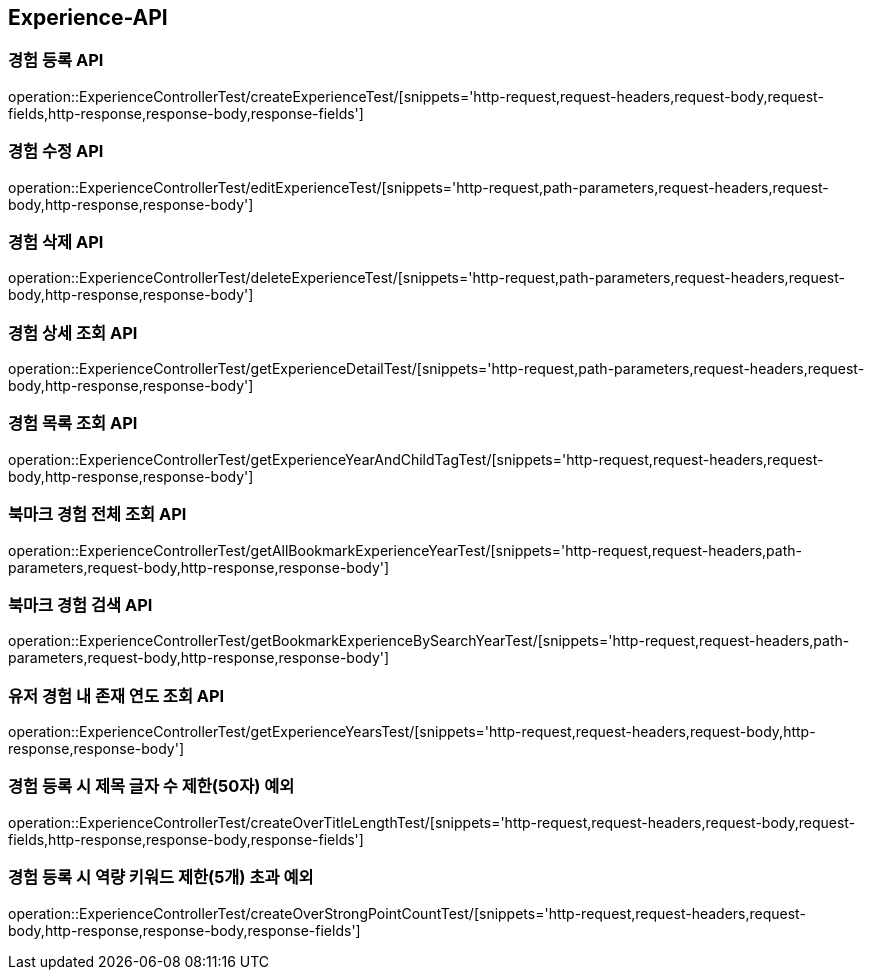 [[Experience-API]]
== Experience-API

[[CreateExperienceTest]]
=== 경험 등록 API

operation::ExperienceControllerTest/createExperienceTest/[snippets='http-request,request-headers,request-body,request-fields,http-response,response-body,response-fields']

[[EditExperienceTest]]
=== 경험 수정 API

operation::ExperienceControllerTest/editExperienceTest/[snippets='http-request,path-parameters,request-headers,request-body,http-response,response-body']

[[DeleteExperienceTest]]
=== 경험 삭제 API

operation::ExperienceControllerTest/deleteExperienceTest/[snippets='http-request,path-parameters,request-headers,request-body,http-response,response-body']

[[GetExperienceTest]]
=== 경험 상세 조회 API

operation::ExperienceControllerTest/getExperienceDetailTest/[snippets='http-request,path-parameters,request-headers,request-body,http-response,response-body']

[[GetExperiencesTest]]
=== 경험 목록 조회 API

operation::ExperienceControllerTest/getExperienceYearAndChildTagTest/[snippets='http-request,request-headers,request-body,http-response,response-body']

[[GetBookmarkExperiencesTest]]
=== 북마크 경험 전체 조회 API

operation::ExperienceControllerTest/getAllBookmarkExperienceYearTest/[snippets='http-request,request-headers,path-parameters,request-body,http-response,response-body']

[[GetBookmarkExperienceSearchTest]]
=== 북마크 경험 검색 API

operation::ExperienceControllerTest/getBookmarkExperienceBySearchYearTest/[snippets='http-request,request-headers,path-parameters,request-body,http-response,response-body']

[[getExperienceYearsTest]]
=== 유저 경험 내 존재 연도 조회 API

operation::ExperienceControllerTest/getExperienceYearsTest/[snippets='http-request,request-headers,request-body,http-response,response-body']

[[CreateOverTitleLengthTest]]
=== 경험 등록 시 제목 글자 수 제한(50자) 예외

operation::ExperienceControllerTest/createOverTitleLengthTest/[snippets='http-request,request-headers,request-body,request-fields,http-response,response-body,response-fields']

[[CreateOverStrongPointCountTest]]
=== 경험 등록 시 역량 키워드 제한(5개) 초과 예외

operation::ExperienceControllerTest/createOverStrongPointCountTest/[snippets='http-request,request-headers,request-body,http-response,response-body,response-fields']
